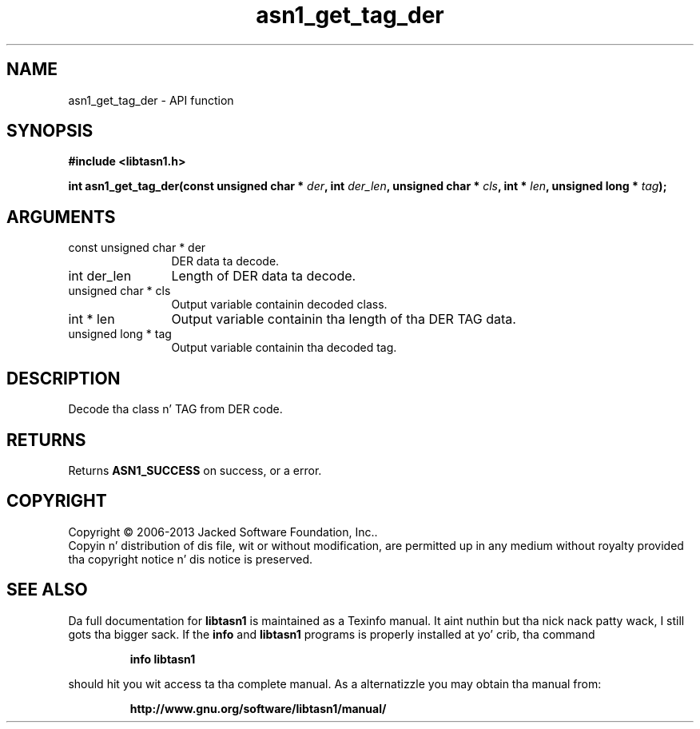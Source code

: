 .\" DO NOT MODIFY THIS FILE!  Dat shiznit was generated by gdoc.
.TH "asn1_get_tag_der" 3 "4.0" "libtasn1" "libtasn1"
.SH NAME
asn1_get_tag_der \- API function
.SH SYNOPSIS
.B #include <libtasn1.h>
.sp
.BI "int asn1_get_tag_der(const unsigned char * " der ", int " der_len ", unsigned char * " cls ", int * " len ", unsigned long * " tag ");"
.SH ARGUMENTS
.IP "const unsigned char * der" 12
DER data ta decode.
.IP "int der_len" 12
Length of DER data ta decode.
.IP "unsigned char * cls" 12
Output variable containin decoded class.
.IP "int * len" 12
Output variable containin tha length of tha DER TAG data.
.IP "unsigned long * tag" 12
Output variable containin tha decoded tag.
.SH "DESCRIPTION"
Decode tha class n' TAG from DER code.
.SH "RETURNS"
Returns \fBASN1_SUCCESS\fP on success, or a error.
.SH COPYRIGHT
Copyright \(co 2006-2013 Jacked Software Foundation, Inc..
.br
Copyin n' distribution of dis file, wit or without modification,
are permitted up in any medium without royalty provided tha copyright
notice n' dis notice is preserved.
.SH "SEE ALSO"
Da full documentation for
.B libtasn1
is maintained as a Texinfo manual. It aint nuthin but tha nick nack patty wack, I still gots tha bigger sack.  If the
.B info
and
.B libtasn1
programs is properly installed at yo' crib, tha command
.IP
.B info libtasn1
.PP
should hit you wit access ta tha complete manual.
As a alternatizzle you may obtain tha manual from:
.IP
.B http://www.gnu.org/software/libtasn1/manual/
.PP
